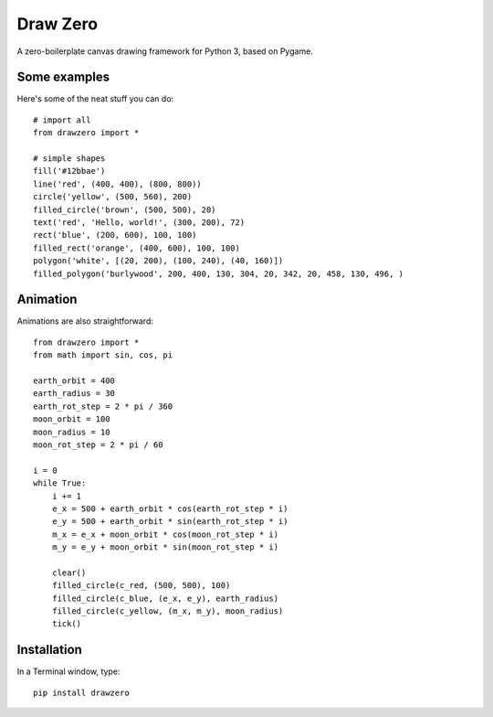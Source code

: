Draw Zero
=========

A zero-boilerplate canvas drawing framework for Python 3, based on Pygame.


Some examples
-------------

Here's some of the neat stuff you can do::

    # import all
    from drawzero import *

    # simple shapes
    fill('#12bbae')
    line('red', (400, 400), (800, 800))
    circle('yellow', (500, 560), 200)
    filled_circle('brown', (500, 500), 20)
    text('red', 'Hello, world!', (300, 200), 72)
    rect('blue', (200, 600), 100, 100)
    filled_rect('orange', (400, 600), 100, 100)
    polygon('white', [(20, 200), (100, 240), (40, 160)])
    filled_polygon('burlywood', 200, 400, 130, 304, 20, 342, 20, 458, 130, 496, )


.. image:: https://raw.githubusercontent.com/ShashkovS/drawzero/master/doc/hello_world.png
    :width: 75%

Animation
---------

Animations are also straightforward::

    from drawzero import *
    from math import sin, cos, pi

    earth_orbit = 400
    earth_radius = 30
    earth_rot_step = 2 * pi / 360
    moon_orbit = 100
    moon_radius = 10
    moon_rot_step = 2 * pi / 60

    i = 0
    while True:
        i += 1
        e_x = 500 + earth_orbit * cos(earth_rot_step * i)
        e_y = 500 + earth_orbit * sin(earth_rot_step * i)
        m_x = e_x + moon_orbit * cos(moon_rot_step * i)
        m_y = e_y + moon_orbit * sin(moon_rot_step * i)

        clear()
        filled_circle(c_red, (500, 500), 100)
        filled_circle(c_blue, (e_x, e_y), earth_radius)
        filled_circle(c_yellow, (m_x, m_y), moon_radius)
        tick()


.. image:: https://raw.githubusercontent.com/ShashkovS/drawzero/master/doc/planet_animation.gif
    :width: 50%

Installation
------------

In a Terminal window, type::

    pip install drawzero

